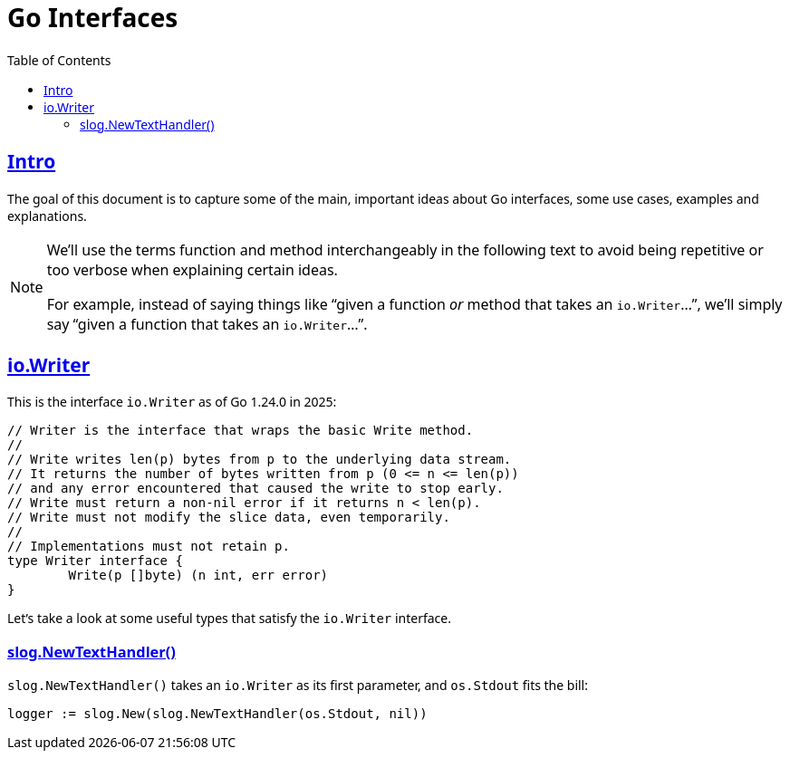 = Go Interfaces
:page-tags: go interface implementation struct method oop
:favicon: https://fernandobasso.dev/cmdline.png
:icons: font
:sectlinks:
:sectnums!:
:toclevels: 6
:toc: left
:source-highlighter: highlight.js
:stem: latexmath
ifdef::env-github[]
:tip-caption: :bulb:
:note-caption: :information_source:
:important-caption: :heavy_exclamation_mark:
:caution-caption: :fire:
:warning-caption: :warning:
endif::[]

== Intro

The goal of this document is to capture some of the main, important ideas about Go interfaces, some use cases, examples and explanations.

[NOTE]
====
We'll use the terms function and method interchangeably in the following text to avoid being repetitive or too verbose when explaining certain ideas.

For example, instead of saying things like “given a function _or_ method that takes an ``io.Writer``...”, we'll simply say “given a function that takes an ``io.Writer``...”.
====

== io.Writer

This is the interface `io.Writer` as of Go 1.24.0 in 2025:

[source,go]
----
// Writer is the interface that wraps the basic Write method.
//
// Write writes len(p) bytes from p to the underlying data stream.
// It returns the number of bytes written from p (0 <= n <= len(p))
// and any error encountered that caused the write to stop early.
// Write must return a non-nil error if it returns n < len(p).
// Write must not modify the slice data, even temporarily.
//
// Implementations must not retain p.
type Writer interface {
	Write(p []byte) (n int, err error)
}
----

Let's take a look at some useful types that satisfy the `io.Writer` interface.

=== slog.NewTextHandler()

`slog.NewTextHandler()` takes an `io.Writer` as its first parameter, and `os.Stdout` fits the bill:

[source,go]
----
logger := slog.New(slog.NewTextHandler(os.Stdout, nil))
----


++++
<style type="text/css" rel="stylesheet">
body {
  font-family: Ubuntu, 'Noto Sans', 'Open Sans', Helvetica, Arial;
}

.hljs-comment,
pre.pygments .tok-c1 {
  font-style: normal;
}
</style>
++++
